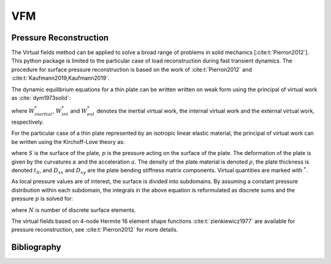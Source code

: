 VFM
===
Pressure Reconstruction
-----------------------
The Virtual fields method can be applied to solve a broad range of problems in solid mechanics [:cite:t:`Pierron2012`]. This python package is limited to the particular case of load reconstruction during fast transient dynamics.
The procedure for surface pressure reconstruction is based on the work of :cite:t:`Pierron2012` and :cite:t:`Kaufmann2019,Kaufmann2019`.

The dynamic equilibrium equations for a thin plate can be written written on weak form using the principal of virtual work as :cite:`dym1973solid`:

.. math::
   :nowrap:

    \begin{equation}
    \underbrace{\int\limits_{V} \rho ~ \boldsymbol{a} ~ \boldsymbol{u^*} dV}_{W_{inertial}^*} ~=~ \underbrace{ -\int\limits_{V} \boldsymbol{\sigma} : \boldsymbol{\varepsilon ^*} dV}_{W_{int}^*} + \underbrace{ \int\limits_{S} \overline{\boldsymbol{T}} \boldsymbol{u^*} ~dS + \int\limits_{V} \rho ~ \boldsymbol{F_{Vol}} ~ \boldsymbol{u^*} ~dV}_{W_{ext}^*} ~~~,
    \end{equation}

where :math:`W_{inertial}^*`, :math:`W_{int}^*` and :math:`W_{ext}^*` denotes the inertial virtual work, the internal virtual work and the external virtual work, respectively.

For the particular case of a thin plate represented by an isotropic linear elastic material, the principal of virtual work can be written using the Kirchoff-Love theory as:

.. math::
   :nowrap:

    \begin{equation}
	    \begin{aligned}
	    \int\limits_{S} p w^{*} dS ~ =
	    ~& D_{xx} \int\limits_{S} \left( \kappa _{xx} \kappa ^* _{xx} +\kappa _{yy} \kappa ^* _{yy} + 2 \kappa _{xy} \kappa ^* _{xy} \right) dS \\
	    +~&D_{xy} \int\limits_{S} \left( \kappa _{xx} \kappa ^* _{yy} +\kappa _{yy} \kappa ^*  _{xx} -2 \kappa _{xy} \kappa ^* _{xy} \right) dS
	    +~\rho ~ t_S \int\limits_{S} a ~w^{*} dS ~~~.
	    \end{aligned}
    \end{equation}

where :math:`S` is the surface of the plate, :math:`p` is the pressure acting on the surface of the plate.
The deformation of the plate is given by the curvatures :math:`\kappa` and the acceleration :math:`a`. The density of the plate material is denoted :math:`\rho`, the plate thickness is denoted :math:`t_S`, and :math:`D_{xx}` and :math:`D_{xy}` are the plate bending stiffness matrix components. Virtual quantities are marked with :math:`^*`.

As local pressure values are of interest, the surface is divided into subdomains. By assuming a constant pressure distribution within each subdomain, the integrals in the above equation is reformulated as discrete sums and the pressure :math:`p` is solved for:

.. math::
   :nowrap:

    \begin{equation}
    \begin{aligned}
    p ~ = ~
    \Biggl( ~&D_{xx} \sum\limits_{i = 1} ^{N}  \kappa ^{i} _{xx} \kappa ^{*i} _{xx} +\kappa _{yy}^{i} \kappa ^{*i}  _{yy} +2\kappa ^{i}_{xy} \kappa ^{*i} _{xy} \\
    +~&D_{xy} \sum\limits_{i = 1} ^{N} \kappa ^{i}_{xx} \kappa ^{*i} _{yy} +\kappa ^{i}_{yy} \kappa ^{*i} _{xx}
    -2\kappa ^{i}_{xy} \kappa ^{*i} _{xy}
    +~\rho ~ t_S \sum\limits_{i = 1} ^{N} a^{i} ~w^{*i} \Biggr) ~ \left( \sum\limits_{i = 1} ^{N} w^{*i} \right) ^{-1} ~~~,
    \end{aligned}
    \end{equation}

where :math:`N` is number of discrete surface elements.

The virtual fields based on 4-node Hermite 16 element shape functions :cite:t:`zienkiewicz1977` are available for pressure reconstruction, see :cite:t:`Pierron2012` for more details.

Bibliography
------------

.. bibliography::
   :style: plain

